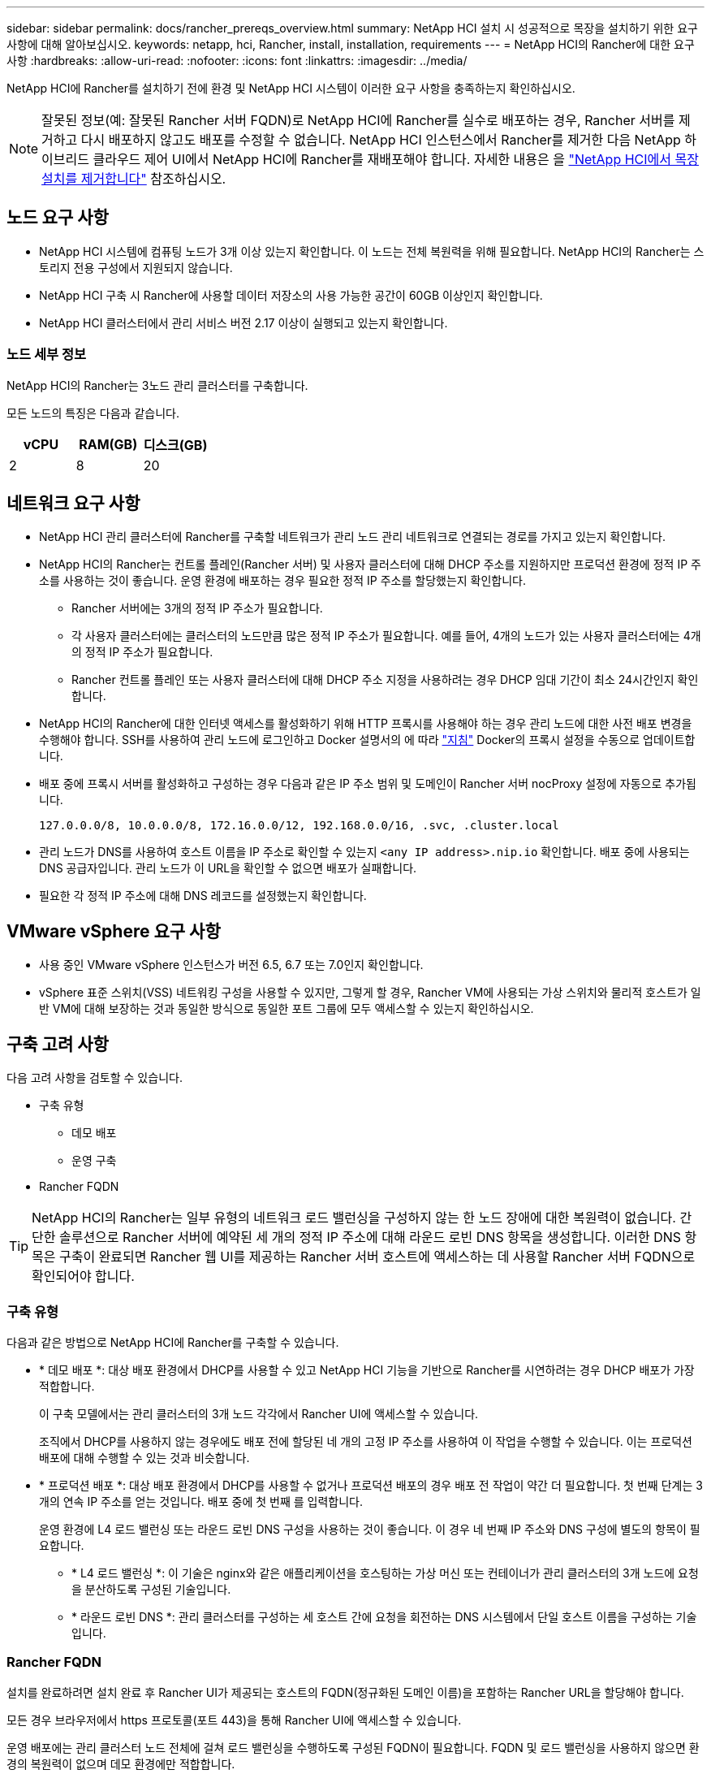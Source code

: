 ---
sidebar: sidebar 
permalink: docs/rancher_prereqs_overview.html 
summary: NetApp HCI 설치 시 성공적으로 목장을 설치하기 위한 요구 사항에 대해 알아보십시오. 
keywords: netapp, hci, Rancher, install, installation, requirements 
---
= NetApp HCI의 Rancher에 대한 요구 사항
:hardbreaks:
:allow-uri-read: 
:nofooter: 
:icons: font
:linkattrs: 
:imagesdir: ../media/


[role="lead"]
NetApp HCI에 Rancher를 설치하기 전에 환경 및 NetApp HCI 시스템이 이러한 요구 사항을 충족하는지 확인하십시오.


NOTE: 잘못된 정보(예: 잘못된 Rancher 서버 FQDN)로 NetApp HCI에 Rancher를 실수로 배포하는 경우, Rancher 서버를 제거하고 다시 배포하지 않고도 배포를 수정할 수 없습니다. NetApp HCI 인스턴스에서 Rancher를 제거한 다음 NetApp 하이브리드 클라우드 제어 UI에서 NetApp HCI에 Rancher를 재배포해야 합니다. 자세한 내용은 을 link:task_rancher_remove_deployment.html["NetApp HCI에서 목장 설치를 제거합니다"] 참조하십시오.



== 노드 요구 사항

* NetApp HCI 시스템에 컴퓨팅 노드가 3개 이상 있는지 확인합니다. 이 노드는 전체 복원력을 위해 필요합니다. NetApp HCI의 Rancher는 스토리지 전용 구성에서 지원되지 않습니다.
* NetApp HCI 구축 시 Rancher에 사용할 데이터 저장소의 사용 가능한 공간이 60GB 이상인지 확인합니다.
* NetApp HCI 클러스터에서 관리 서비스 버전 2.17 이상이 실행되고 있는지 확인합니다.




=== 노드 세부 정보

NetApp HCI의 Rancher는 3노드 관리 클러스터를 구축합니다.

모든 노드의 특징은 다음과 같습니다.

[cols="15,15, 15"]
|===
| vCPU | RAM(GB) | 디스크(GB) 


| 2 | 8 | 20 
|===


== 네트워크 요구 사항

* NetApp HCI 관리 클러스터에 Rancher를 구축할 네트워크가 관리 노드 관리 네트워크로 연결되는 경로를 가지고 있는지 확인합니다.
* NetApp HCI의 Rancher는 컨트롤 플레인(Rancher 서버) 및 사용자 클러스터에 대해 DHCP 주소를 지원하지만 프로덕션 환경에 정적 IP 주소를 사용하는 것이 좋습니다. 운영 환경에 배포하는 경우 필요한 정적 IP 주소를 할당했는지 확인합니다.
+
** Rancher 서버에는 3개의 정적 IP 주소가 필요합니다.
** 각 사용자 클러스터에는 클러스터의 노드만큼 많은 정적 IP 주소가 필요합니다. 예를 들어, 4개의 노드가 있는 사용자 클러스터에는 4개의 정적 IP 주소가 필요합니다.
** Rancher 컨트롤 플레인 또는 사용자 클러스터에 대해 DHCP 주소 지정을 사용하려는 경우 DHCP 임대 기간이 최소 24시간인지 확인합니다.


* NetApp HCI의 Rancher에 대한 인터넷 액세스를 활성화하기 위해 HTTP 프록시를 사용해야 하는 경우 관리 노드에 대한 사전 배포 변경을 수행해야 합니다. SSH를 사용하여 관리 노드에 로그인하고 Docker 설명서의 에 따라 https://docs.docker.com/config/daemon/systemd/#httphttps-proxy["지침"^] Docker의 프록시 설정을 수동으로 업데이트합니다.
* 배포 중에 프록시 서버를 활성화하고 구성하는 경우 다음과 같은 IP 주소 범위 및 도메인이 Rancher 서버 nocProxy 설정에 자동으로 추가됩니다.
+
[listing]
----
127.0.0.0/8, 10.0.0.0/8, 172.16.0.0/12, 192.168.0.0/16, .svc, .cluster.local
----
* 관리 노드가 DNS를 사용하여 호스트 이름을 IP 주소로 확인할 수 있는지 `<any IP address>.nip.io` 확인합니다. 배포 중에 사용되는 DNS 공급자입니다. 관리 노드가 이 URL을 확인할 수 없으면 배포가 실패합니다.
* 필요한 각 정적 IP 주소에 대해 DNS 레코드를 설정했는지 확인합니다.




== VMware vSphere 요구 사항

* 사용 중인 VMware vSphere 인스턴스가 버전 6.5, 6.7 또는 7.0인지 확인합니다.
* vSphere 표준 스위치(VSS) 네트워킹 구성을 사용할 수 있지만, 그렇게 할 경우, Rancher VM에 사용되는 가상 스위치와 물리적 호스트가 일반 VM에 대해 보장하는 것과 동일한 방식으로 동일한 포트 그룹에 모두 액세스할 수 있는지 확인하십시오.




== 구축 고려 사항

다음 고려 사항을 검토할 수 있습니다.

* 구축 유형
+
** 데모 배포
** 운영 구축


* Rancher FQDN



TIP: NetApp HCI의 Rancher는 일부 유형의 네트워크 로드 밸런싱을 구성하지 않는 한 노드 장애에 대한 복원력이 없습니다. 간단한 솔루션으로 Rancher 서버에 예약된 세 개의 정적 IP 주소에 대해 라운드 로빈 DNS 항목을 생성합니다. 이러한 DNS 항목은 구축이 완료되면 Rancher 웹 UI를 제공하는 Rancher 서버 호스트에 액세스하는 데 사용할 Rancher 서버 FQDN으로 확인되어야 합니다.



=== 구축 유형

다음과 같은 방법으로 NetApp HCI에 Rancher를 구축할 수 있습니다.

* * 데모 배포 *: 대상 배포 환경에서 DHCP를 사용할 수 있고 NetApp HCI 기능을 기반으로 Rancher를 시연하려는 경우 DHCP 배포가 가장 적합합니다.
+
이 구축 모델에서는 관리 클러스터의 3개 노드 각각에서 Rancher UI에 액세스할 수 있습니다.

+
조직에서 DHCP를 사용하지 않는 경우에도 배포 전에 할당된 네 개의 고정 IP 주소를 사용하여 이 작업을 수행할 수 있습니다. 이는 프로덕션 배포에 대해 수행할 수 있는 것과 비슷합니다.

* * 프로덕션 배포 *: 대상 배포 환경에서 DHCP를 사용할 수 없거나 프로덕션 배포의 경우 배포 전 작업이 약간 더 필요합니다. 첫 번째 단계는 3개의 연속 IP 주소를 얻는 것입니다. 배포 중에 첫 번째 를 입력합니다.
+
운영 환경에 L4 로드 밸런싱 또는 라운드 로빈 DNS 구성을 사용하는 것이 좋습니다. 이 경우 네 번째 IP 주소와 DNS 구성에 별도의 항목이 필요합니다.

+
** * L4 로드 밸런싱 *: 이 기술은 nginx와 같은 애플리케이션을 호스팅하는 가상 머신 또는 컨테이너가 관리 클러스터의 3개 노드에 요청을 분산하도록 구성된 기술입니다.
** * 라운드 로빈 DNS *: 관리 클러스터를 구성하는 세 호스트 간에 요청을 회전하는 DNS 시스템에서 단일 호스트 이름을 구성하는 기술입니다.






=== Rancher FQDN

설치를 완료하려면 설치 완료 후 Rancher UI가 제공되는 호스트의 FQDN(정규화된 도메인 이름)을 포함하는 Rancher URL을 할당해야 합니다.

모든 경우 브라우저에서 https 프로토콜(포트 443)을 통해 Rancher UI에 액세스할 수 있습니다.

운영 배포에는 관리 클러스터 노드 전체에 걸쳐 로드 밸런싱을 수행하도록 구성된 FQDN이 필요합니다. FQDN 및 로드 밸런싱을 사용하지 않으면 환경의 복원력이 없으며 데모 환경에만 적합합니다.



== 필수 포트

공식 * Rancher Nodes * 섹션의 "RKE의 Rancher Server Node용 포트" 섹션에 있는 포트 목록이 Rancher https://rancher.com/docs/rancher/v2.x/en/installation/requirements/ports/#ports-for-rancher-server-nodes-on-rke["Rancher 문서"^] 서버를 실행하는 노드와의 방화벽 구성에서 열려 있는지 확인합니다.



== 필요한 URL입니다

Rancher 컨트롤 플레인이 있는 호스트에서 다음 URL을 액세스할 수 있어야 합니다.

|===
| URL | 설명 


| https://charts.jetstack.io/[] | Kubernetes 통합 


| https://releases.rancher.com/server-charts/stable[] | Rancher 소프트웨어 다운로드 


| https://entropy.ubuntu.com/[] | 난수 생성을 위한 Ubuntu 엔트로피 서비스 


| https://raw.githubusercontent.com/vmware/cloud-init-vmware-guestinfo/v1.3.1/install.sh[] | VMware 게스트 추가 


| https://download.docker.com/linux/ubuntu/gpg[] | Docker Ubuntu GPG 공개 키 


| https://download.docker.com/linux/ubuntu[] | Docker 다운로드 링크 


| https://hub.docker.com/[] | NetApp 하이브리드 클라우드 제어를 위한 Docker Hub 를 참조하십시오 
|===